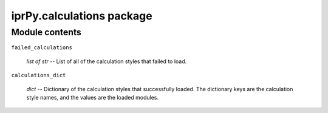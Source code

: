 
iprPy.calculations package
**************************


Module contents
===============

``failed_calculations``

   *list of str* -- List of all of the calculation styles that failed
   to load.

``calculations_dict``

   *dict* -- Dictionary of the calculation styles that successfully
   loaded. The dictionary keys are the calculation style names, and
   the values are the loaded modules.
